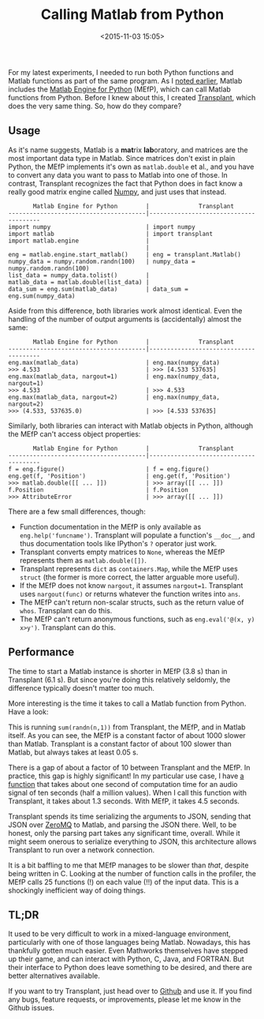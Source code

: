 #+title: Calling Matlab from Python
#+date: <2015-11-03 15:05>
#+tags: matlab python

For my latest experiments, I needed to run both Python functions and Matlab functions as part of the same program. As I [[http://bastibe.de/2015-10-29-matlab-engine-leaks.html][noted earlier]], Matlab includes the [[http://mathworks.com/help/matlab/matlab-engine-for-python.html][Matlab Engine for Python]] (MEfP), which can call Matlab functions from Python. Before I knew about this, I created [[https://github.com/bastibe/transplant][Transplant]], which does the very same thing. So, how do they compare?

** Usage

As it's name suggests, Matlab is a @@html:<b>mat</b>rix <b>lab</b>oratory@@, and matrices are the most important data type in Matlab. Since matrices don't exist in plain Python, the MEfP implements it's own as ~matlab.double~ et al., and you have to convert any data you want to pass to Matlab into one of those. In contrast, Transplant recognizes the fact that Python does in fact know a really good matrix engine called [[http://scipy.org/][Numpy]], and just uses that instead.

#+begin_example
       Matlab Engine for Python        |              Transplant
---------------------------------------|---------------------------------------
import numpy                           | import numpy
import matlab                          | import transplant
import matlab.engine                   |
                                       |
eng = matlab.engine.start_matlab()     | eng = transplant.Matlab()
numpy_data = numpy.random.randn(100)   | numpy_data = numpy.random.randn(100)
list_data = numpy_data.tolist()        |
matlab_data = matlab.double(list_data) |
data_sum = eng.sum(matlab_data)        | data_sum = eng.sum(numpy_data)
#+end_example

Aside from this difference, both libraries work almost identical. Even the handling of the number of output arguments is (accidentally) almost the same:

#+begin_example
       Matlab Engine for Python        |              Transplant
---------------------------------------|---------------------------------------
eng.max(matlab_data)                   | eng.max(numpy_data)
>>> 4.533                              | >>> [4.533 537635]
eng.max(matlab_data, nargout=1)        | eng.max(numpy_data, nargout=1)
>>> 4.533                              | >>> 4.533
eng.max(matlab_data, nargout=2)        | eng.max(numpy_data, nargout=2)
>>> (4.533, 537635.0)                  | >>> [4.533 537635]
#+end_example

Similarly, both libraries can interact with Matlab objects in Python, although the MEfP can't access object properties:

#+begin_example
       Matlab Engine for Python        |              Transplant
---------------------------------------|---------------------------------------
f = eng.figure()                       | f = eng.figure()
eng.get(f, 'Position')                 | eng.get(f, 'Position')
>>> matlab.double([[ ... ]])           | >>> array([[ ... ]])
f.Position                             | f.Position
>>> AttributeError                     | >>> array([[ ... ]])
#+end_example

There are a few small differences, though:

- Function documentation in the MEfP is only available as ~eng.help('funcname')~. Transplant will populate a function's ~__doc__~, and thus documentation tools like IPython's ~?~ operator just work.
- Transplant converts empty matrices to ~None~, whereas the MEfP represents them as ~matlab.double([])~.
- Transplant represents ~dict~ as ~containers.Map~, while the MEfP uses ~struct~ (the former is more correct, the latter arguable more useful).
- If the MEfP does not know ~nargout~, it assumes ~nargout=1~. Transplant uses ~nargout(func)~ or returns whatever the function writes into ~ans~.
- The MEfP can't return non-scalar structs, such as the return value of ~whos~. Transplant can do this.
- The MEfP can't return anonymous functions, such as ~eng.eval('@(x, y) x>y')~. Transplant can do this.

** Performance

The time to start a Matlab instance is shorter in MEfP (3.8 s) than in Transplant (6.1 s). But since you're doing this relatively seldomly, the difference typically doesn't matter too much.

More interesting is the time it takes to call a Matlab function from Python. Have a look:

[[http://bastibe.de/static/2015-11/execution time.png]]

This is running ~sum(randn(n,1))~ from Transplant, the MEfP, and in Matlab itself. As you can see, the MEfP is a constant factor of about 1000 slower than Matlab. Transplant is a constant factor of about 100 slower than Matlab, but always takes at least 0.05 s.

There is a gap of about a factor of 10 between Transplant and the MEfP. In practice, this gap is highly significant! In my particular use case, I have [[http://www.ee.ic.ac.uk/hp/staff/dmb/voicebox/doc/voicebox/fxpefac.html][a function]] that takes about one second of computation time for an audio signal of ten seconds (half a million values). When I call this function with Transplant, it takes about 1.3 seconds. With MEfP, it takes 4.5 seconds.

Transplant spends its time serializing the arguments to JSON, sending that JSON over [[http://zeromq.org/][ZeroMQ]] to Matlab, and parsing the JSON there. Well, to be honest, only the parsing part takes any significant time, overall. While it might seem onerous to serialize everything to JSON, this architecture allows Transplant to run over a network connection.

It is a bit baffling to me that MEfP manages to be slower than /that/, despite being written in C. Looking at the number of function calls in the profiler, the MEfP calls 25 functions (!) on each value (!!) of the input data. This is a shockingly inefficient way of doing things.

** TL;DR

It used to be very difficult to work in a mixed-language environment, particularly with one of those languages being Matlab. Nowadays, this has thankfully gotten much easier. Even Mathworks themselves have stepped up their game, and can interact with Python, C, Java, and FORTRAN. But their interface to Python does leave something to be desired, and there are better alternatives available.

If you want to try Transplant, just head over to [[https://github.com/bastibe/transplant][Github]] and use it. If you find any bugs, feature requests, or improvements, please let me know in the Github issues.
